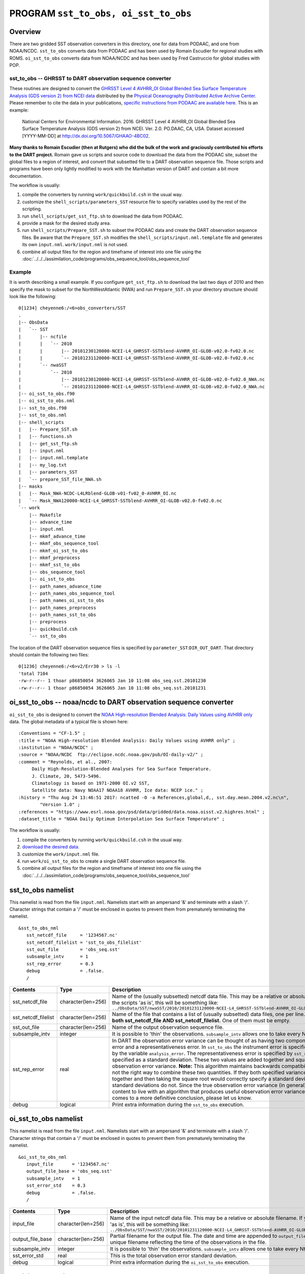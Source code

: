 PROGRAM ``sst_to_obs, oi_sst_to_obs``
=====================================

Overview
--------

There are two gridded SST observation converters in this directory, one for data from PODAAC, and one from NOAA/NCDC.
``sst_to_obs`` converts data from PODAAC and has been used by Romain Escudier for regional studies with ROMS.
``oi_sst_to_obs`` converts data from NOAA/NCDC and has been used by Fred Castruccio for global studies with POP.

sst_to_obs -- GHRSST to DART observation sequence converter
~~~~~~~~~~~~~~~~~~~~~~~~~~~~~~~~~~~~~~~~~~~~~~~~~~~~~~~~~~~

These routines are designed to convert the `GHRSST Level 4 AVHRR_OI Global Blended Sea Surface Temperature Analysis (GDS
version 2) from NCEI data <https://podaac.jpl.nasa.gov/dataset/AVHRR_OI-NCEI-L4-GLOB-v2.0>`__ distributed by the
`Physical Oceanography Distributed Active Archive Center <http://podaac.jpl.nasa.gov>`__. Please remember to cite the
data in your publications, `specific instructions from PODAAC are available
here. <https://podaac.jpl.nasa.gov/dataset/AVHRR_OI-NCEI-L4-GLOB-v2.0>`__ This is an example:

   National Centers for Environmental Information. 2016. GHRSST Level 4 AVHRR_OI Global Blended Sea Surface Temperature
   Analysis (GDS version 2) from NCEI. Ver. 2.0. PO.DAAC, CA, USA. Dataset accessed [YYYY-MM-DD] at
   http://dx.doi.org/10.5067/GHAAO-4BC02.

**Many thanks to Romain Escudier (then at Rutgers) who did the bulk of the work and graciously contributed his efforts
to the DART project.** Romain gave us scripts and source code to download the data from the PODAAC site, subset the
global files to a region of interest, and convert that subsetted file to a DART observation sequence file. Those scripts
and programs have been only lightly modified to work with the Manhattan version of DART and contain a bit more
documentation.

The workflow is usually:

#. compile the converters by running ``work/quickbuild.csh`` in the usual way.
#. customize the ``shell_scripts/parameters_SST`` resource file to specify variables used by the rest of the scripting.
#. run ``shell_scripts/get_sst_ftp.sh`` to download the data from PODAAC.
#. provide a mask for the desired study area.
#. run ``shell_scripts/Prepare_SST.sh`` to subset the PODAAC data and create the DART observation sequence files. Be
   aware that the ``Prepare_SST.sh`` modifies the ``shell_scripts/input.nml.template`` file and generates its own
   ``input.nml``. ``work/input.nml`` is not used.
#. combine all output files for the region and timeframe of interest into one file using the
   :doc:`../../../assimilation_code/programs/obs_sequence_tool/obs_sequence_tool`

Example
~~~~~~~

It is worth describing a small example. If you configure ``get_sst_ftp.sh`` to download the last two days of 2010 and
then specify the mask to subset for the NorthWestAtlantic (NWA) and run ``Prepare_SST.sh`` your directory structure
should look like the following:

::


   0[1234] cheyenne6:/<6>obs_converters/SST
   .
   |-- ObsData
   |   `-- SST
   |       |-- ncfile
   |       |   `-- 2010
   |       |       |-- 20101230120000-NCEI-L4_GHRSST-SSTblend-AVHRR_OI-GLOB-v02.0-fv02.0.nc
   |       |       `-- 20101231120000-NCEI-L4_GHRSST-SSTblend-AVHRR_OI-GLOB-v02.0-fv02.0.nc
   |       `-- nwaSST
   |           `-- 2010
   |               |-- 20101230120000-NCEI-L4_GHRSST-SSTblend-AVHRR_OI-GLOB-v02.0-fv02.0_NWA.nc
   |               `-- 20101231120000-NCEI-L4_GHRSST-SSTblend-AVHRR_OI-GLOB-v02.0-fv02.0_NWA.nc
   |-- oi_sst_to_obs.f90
   |-- oi_sst_to_obs.nml
   |-- sst_to_obs.f90
   |-- sst_to_obs.nml
   |-- shell_scripts
   |   |-- Prepare_SST.sh
   |   |-- functions.sh
   |   |-- get_sst_ftp.sh
   |   |-- input.nml
   |   |-- input.nml.template
   |   |-- my_log.txt
   |   |-- parameters_SST
   |   `-- prepare_SST_file_NWA.sh
   |-- masks
   |   |-- Mask_NWA-NCDC-L4LRblend-GLOB-v01-fv02_0-AVHRR_OI.nc
   |   `-- Mask_NWA120000-NCEI-L4_GHRSST-SSTblend-AVHRR_OI-GLOB-v02.0-fv02.0.nc
   `-- work
       |-- Makefile
       |-- advance_time
       |-- input.nml
       |-- mkmf_advance_time
       |-- mkmf_obs_sequence_tool
       |-- mkmf_oi_sst_to_obs
       |-- mkmf_preprocess
       |-- mkmf_sst_to_obs
       |-- obs_sequence_tool
       |-- oi_sst_to_obs
       |-- path_names_advance_time
       |-- path_names_obs_sequence_tool
       |-- path_names_oi_sst_to_obs
       |-- path_names_preprocess
       |-- path_names_sst_to_obs
       |-- preprocess
       |-- quickbuild.csh
       `-- sst_to_obs

The location of the DART observation sequence files is specified by ``parameter_SST``:``DIR_OUT_DART``. That directory
should contain the following two files:

::

   0[1236] cheyenne6:/<6>v2/Err30 > ls -l
   'total 7104
   -rw-r--r-- 1 thoar p86850054 3626065 Jan 10 11:08 obs_seq.sst.20101230
   -rw-r--r-- 1 thoar p86850054 3626065 Jan 10 11:08 obs_seq.sst.20101231

oi_sst_to_obs -- noaa/ncdc to DART observation sequence converter
-----------------------------------------------------------------

``oi_sst_to_obs`` is designed to convert the `NOAA High-resolution Blended Analysis: Daily Values using AVHRR
only <https://www.esrl.noaa.gov/psd/data/gridded/data.noaa.oisst.v2.highres.html>`__ data. The global metadata of a
typical file is shown here:

::


   :Conventions = "CF-1.5" ;
   :title = "NOAA High-resolution Blended Analysis: Daily Values using AVHRR only" ;
   :institution = "NOAA/NCDC" ;
   :source = "NOAA/NCDC  ftp://eclipse.ncdc.noaa.gov/pub/OI-daily-v2/" ;
   :comment = "Reynolds, et al., 2007:
        Daily High-Resolution-Blended Analyses for Sea Surface Temperature.
        J. Climate, 20, 5473-5496.
        Climatology is based on 1971-2000 OI.v2 SST, 
        Satellite data: Navy NOAA17 NOAA18 AVHRR, Ice data: NCEP ice." ;
   :history = "Thu Aug 24 13:46:51 2017: ncatted -O -a References,global,d,, sst.day.mean.2004.v2.nc\n",
           "Version 1.0" ;
   :references = "https://www.esrl.noaa.gov/psd/data/gridded/data.noaa.oisst.v2.highres.html" ;
   :dataset_title = "NOAA Daily Optimum Interpolation Sea Surface Temperature" ;

The workflow is usually:

#. compile the converters by running ``work/quickbuild.csh`` in the usual way.
#. `download the desired data. <https://www.esrl.noaa.gov/psd/data/gridded/data.noaa.oisst.v2.highres.html>`__
#. customize the ``work/input.nml`` file.
#. run ``work/oi_sst_to_obs`` to create a single DART observation sequence file.
#. combine all output files for the region and timeframe of interest into one file using the
   :doc:`../../../assimilation_code/programs/obs_sequence_tool/obs_sequence_tool`

sst_to_obs namelist
-------------------

This namelist is read from the file ``input.nml``. Namelists start with an ampersand '&' and terminate with a slash '/'.
Character strings that contain a '/' must be enclosed in quotes to prevent them from prematurely terminating the
namelist.

::

   &sst_to_obs_nml
      sst_netcdf_file     = '1234567.nc'
      sst_netcdf_filelist = 'sst_to_obs_filelist'
      sst_out_file        = 'obs_seq.sst'
      subsample_intv      = 1
      sst_rep_error       = 0.3
      debug               = .false.
      /

.. container::

   +----------------------+---------------------+----------------------------------------------------------------------------------------------------------+
   | Contents             | Type                | Description                                                                                              |
   +======================+=====================+==========================================================================================================+
   | sst_netcdf_file      | character(len=256)  | Name of the (usually subsetted) netcdf data file. This may be a relative or absolute filename.           |
   |                      |                     | If you run the scripts 'as is', this will be something like:                                             |
   |                      |                     | ``../ObsData/SST/nwaSST/2010/20101231120000-NCEI-L4_GHRSST-SSTblend-AVHRR_OI-GLOB-v02.0-fv02.0_NWA.nc``  |
   +----------------------+---------------------+----------------------------------------------------------------------------------------------------------+
   | sst_netcdf_filelist  | character(len=256)  | Name of the file that contains a list of (usually subsetted) data files, one per line.                   |
   |                      |                     | **You may not specify both sst_netcdf_file AND sst_netcdf_filelist.** One of them must be empty.         |
   +----------------------+---------------------+----------------------------------------------------------------------------------------------------------+
   | sst_out_file         | character(len=256)  | Name of the output observation sequence file.                                                            |
   +----------------------+---------------------+----------------------------------------------------------------------------------------------------------+
   | subsample_intv       | integer             | It is possible to 'thin' the observations. ``subsample_intv`` allows one to take every Nth observation.  |
   +----------------------+---------------------+----------------------------------------------------------------------------------------------------------+
   | sst_rep_error        | real                | In DART the observation error variance can be thought of as having two components, an instrument error   |
   |                      |                     | and a representativeness error. In ``sst_to_obs`` the instrument error is specified in the netCDF        |
   |                      |                     | file by the variable ``analysis_error``. The representativeness error is specified by                    |
   |                      |                     | ``sst_rep_error``, which is specified as a standard deviation.  These two values are added together      |
   |                      |                     | and squared and used as the observation error variance. **Note:**  This algorithm maintains backwards    |
   |                      |                     | compatibility, but is technically not the right way to combine these two quantities. If they both        |
   |                      |                     | specified variance, adding them together and then taking the square root would correctly specify         |
   |                      |                     | a standard deviation. Variances add, standard deviations do not. Since the true observation error        |
   |                      |                     | variance (in general) is not known, we are content to live with an algorithm that produces useful        |
   |                      |                     | observation error variances. If your research comes to a more definitive conclusion,                     |
   |                      |                     | please let us know.                                                                                      |
   +----------------------+---------------------+----------------------------------------------------------------------------------------------------------+
   | debug                | logical             | Print extra information during the ``sst_to_obs`` execution.                                             |
   +----------------------+---------------------+----------------------------------------------------------------------------------------------------------+

oi_sst_to_obs namelist
----------------------

This namelist is read from the file ``input.nml``. Namelists start with an ampersand '&' and terminate with a slash '/'.
Character strings that contain a '/' must be enclosed in quotes to prevent them from prematurely terminating the
namelist.

::

   &oi_sst_to_obs_nml
      input_file       = '1234567.nc'
      output_file_base = 'obs_seq.sst'
      subsample_intv   = 1
      sst_error_std    = 0.3
      debug            = .false.
      /

.. container::

   +-------------------+---------------------+----------------------------------------------------------------------------------------------------------+
   | Contents          | Type                | Description                                                                                              |
   +===================+=====================+==========================================================================================================+
   | input_file        | character(len=256)  | Name of the input netcdf data file. This may be a relative or absolute                                   |
   |                   |                     | filename. If you run the scripts 'as is', this will be something like:                                   |
   |                   |                     | ``../ObsData/SST/nwaSST/2010/20101231120000-NCEI-L4_GHRSST-SSTblend-AVHRR_OI-GLOB-v02.0-fv02.0_NWA.nc``  |
   +-------------------+---------------------+----------------------------------------------------------------------------------------------------------+
   | output_file_base  | character(len=256)  | Partial filename for the output file.  The date and time are appended to ``output_file_base``            |
   |                   |                     | to construct a unique filename reflecting the time of the observations in the file.                      |
   +-------------------+---------------------+----------------------------------------------------------------------------------------------------------+
   | subsample_intv    | integer             | It is possible to 'thin' the observations. ``subsample_intv``                                            |
   |                   |                     | allows one to take every Nth observation.                                                                |
   +-------------------+---------------------+----------------------------------------------------------------------------------------------------------+
   | sst_error_std     | real                | This is the total observation error standard deviation.                                                  |
   +-------------------+---------------------+----------------------------------------------------------------------------------------------------------+
   | debug             | logical             | Print extra information during the ``oi_sst_to_obs`` execution.                                          |
   +-------------------+---------------------+----------------------------------------------------------------------------------------------------------+

Decisions you might need to make
--------------------------------

See the general discussion in the :doc:`../../../guide/creating-obs-seq-real` page about what options are
available for the things you need to specify. These include setting a time, specifying an expected error, setting a
location, and an observation type.


Known Bugs
----------

I do not believe ``sst_to_obs`` will work correctly
if given multiple files in ``sst_netcdf_filelist``.
The number of observation used to declare the length of the output 
observation sequence is based on a single file ... yet seems to be used 
by many. I have not tested this configuration, since the scripting does 
not use the ``sst_netcdf_filelist`` mechanism.
